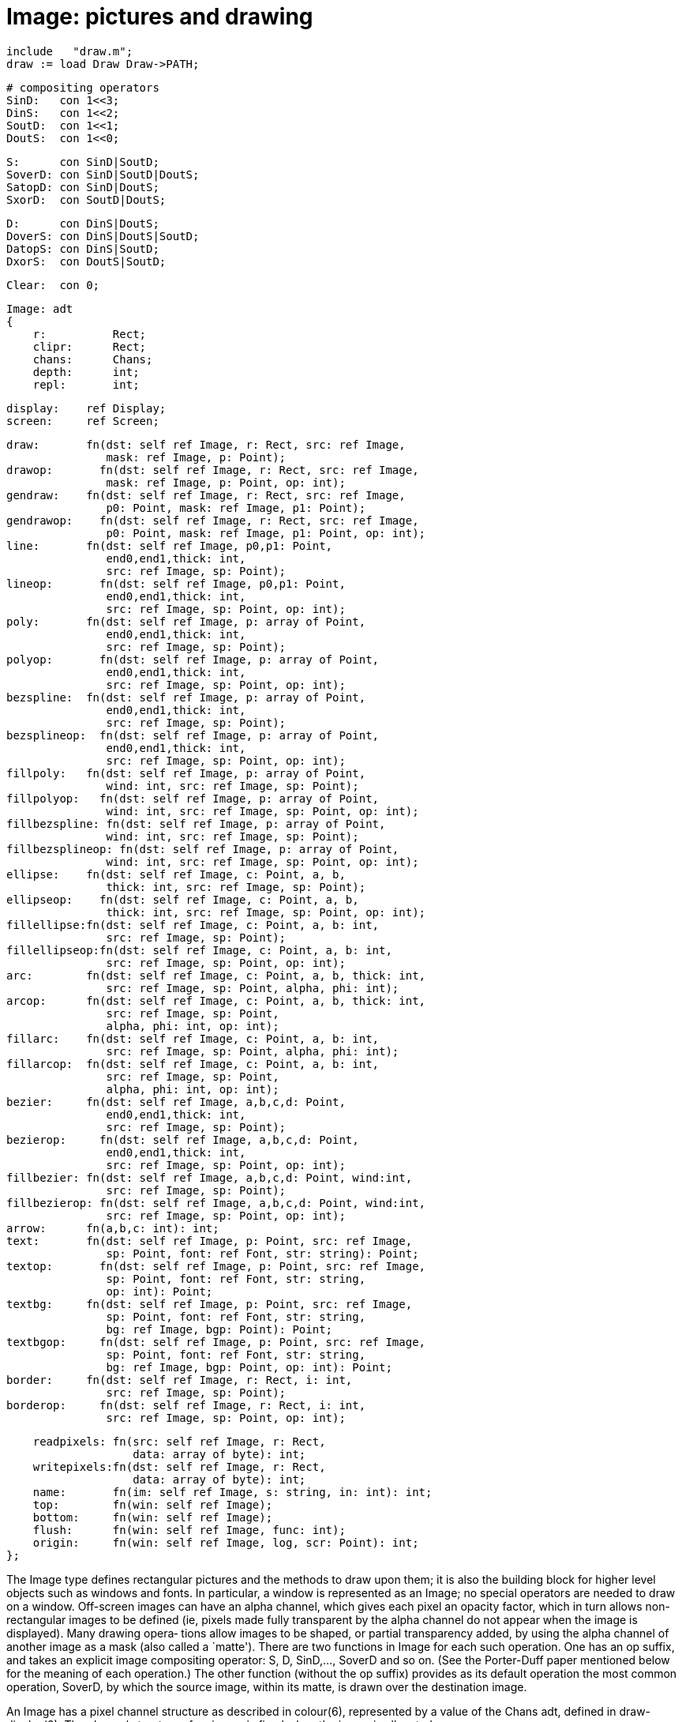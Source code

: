 = Image: pictures and drawing

    include   "draw.m";
    draw := load Draw Draw->PATH;

    # compositing operators
    SinD:   con 1<<3;
    DinS:   con 1<<2;
    SoutD:  con 1<<1;
    DoutS:  con 1<<0;

    S:      con SinD|SoutD;
    SoverD: con SinD|SoutD|DoutS;
    SatopD: con SinD|DoutS;
    SxorD:  con SoutD|DoutS;

    D:      con DinS|DoutS;
    DoverS: con DinS|DoutS|SoutD;
    DatopS: con DinS|SoutD;
    DxorS:  con DoutS|SoutD;

    Clear:  con 0;

    Image: adt
    {
        r:          Rect;
        clipr:      Rect;
        chans:      Chans;
        depth:      int;
        repl:       int;
    
        display:    ref Display;
        screen:     ref Screen;
        
        draw:       fn(dst: self ref Image, r: Rect, src: ref Image,
                       mask: ref Image, p: Point);
        drawop:       fn(dst: self ref Image, r: Rect, src: ref Image,
                       mask: ref Image, p: Point, op: int);
        gendraw:    fn(dst: self ref Image, r: Rect, src: ref Image,
                       p0: Point, mask: ref Image, p1: Point);
        gendrawop:    fn(dst: self ref Image, r: Rect, src: ref Image,
                       p0: Point, mask: ref Image, p1: Point, op: int);
        line:       fn(dst: self ref Image, p0,p1: Point,
                       end0,end1,thick: int,
                       src: ref Image, sp: Point);
        lineop:       fn(dst: self ref Image, p0,p1: Point,
                       end0,end1,thick: int,
                       src: ref Image, sp: Point, op: int);
        poly:       fn(dst: self ref Image, p: array of Point,
                       end0,end1,thick: int,
                       src: ref Image, sp: Point);
        polyop:       fn(dst: self ref Image, p: array of Point,
                       end0,end1,thick: int,
                       src: ref Image, sp: Point, op: int);
        bezspline:  fn(dst: self ref Image, p: array of Point,
                       end0,end1,thick: int,
                       src: ref Image, sp: Point);
        bezsplineop:  fn(dst: self ref Image, p: array of Point,
                       end0,end1,thick: int,
                       src: ref Image, sp: Point, op: int);
        fillpoly:   fn(dst: self ref Image, p: array of Point,
                       wind: int, src: ref Image, sp: Point);
        fillpolyop:   fn(dst: self ref Image, p: array of Point,
                       wind: int, src: ref Image, sp: Point, op: int);
        fillbezspline: fn(dst: self ref Image, p: array of Point,
                       wind: int, src: ref Image, sp: Point);
        fillbezsplineop: fn(dst: self ref Image, p: array of Point,
                       wind: int, src: ref Image, sp: Point, op: int);
        ellipse:    fn(dst: self ref Image, c: Point, a, b,
                       thick: int, src: ref Image, sp: Point);
        ellipseop:    fn(dst: self ref Image, c: Point, a, b,
                       thick: int, src: ref Image, sp: Point, op: int);
        fillellipse:fn(dst: self ref Image, c: Point, a, b: int,
                       src: ref Image, sp: Point);
        fillellipseop:fn(dst: self ref Image, c: Point, a, b: int,
                       src: ref Image, sp: Point, op: int);
        arc:        fn(dst: self ref Image, c: Point, a, b, thick: int,
                       src: ref Image, sp: Point, alpha, phi: int);
        arcop:      fn(dst: self ref Image, c: Point, a, b, thick: int,
                       src: ref Image, sp: Point,
                       alpha, phi: int, op: int);
        fillarc:    fn(dst: self ref Image, c: Point, a, b: int,
                       src: ref Image, sp: Point, alpha, phi: int);
        fillarcop:  fn(dst: self ref Image, c: Point, a, b: int,
                       src: ref Image, sp: Point,
                       alpha, phi: int, op: int);
        bezier:     fn(dst: self ref Image, a,b,c,d: Point,
                       end0,end1,thick: int,
                       src: ref Image, sp: Point);
        bezierop:     fn(dst: self ref Image, a,b,c,d: Point,
                       end0,end1,thick: int,
                       src: ref Image, sp: Point, op: int);
        fillbezier: fn(dst: self ref Image, a,b,c,d: Point, wind:int,
                       src: ref Image, sp: Point);
        fillbezierop: fn(dst: self ref Image, a,b,c,d: Point, wind:int,
                       src: ref Image, sp: Point, op: int);
        arrow:      fn(a,b,c: int): int;
        text:       fn(dst: self ref Image, p: Point, src: ref Image,
                       sp: Point, font: ref Font, str: string): Point;
        textop:       fn(dst: self ref Image, p: Point, src: ref Image,
                       sp: Point, font: ref Font, str: string,
                       op: int): Point;
        textbg:     fn(dst: self ref Image, p: Point, src: ref Image,
                       sp: Point, font: ref Font, str: string,
                       bg: ref Image, bgp: Point): Point;
        textbgop:     fn(dst: self ref Image, p: Point, src: ref Image,
                       sp: Point, font: ref Font, str: string,
                       bg: ref Image, bgp: Point, op: int): Point;
        border:     fn(dst: self ref Image, r: Rect, i: int,
                       src: ref Image, sp: Point);
        borderop:     fn(dst: self ref Image, r: Rect, i: int,
                       src: ref Image, sp: Point, op: int);
    
        readpixels: fn(src: self ref Image, r: Rect,
                       data: array of byte): int;
        writepixels:fn(dst: self ref Image, r: Rect,
                       data: array of byte): int;
        name:       fn(im: self ref Image, s: string, in: int): int;
        top:        fn(win: self ref Image);
        bottom:     fn(win: self ref Image);
        flush:      fn(win: self ref Image, func: int);
        origin:     fn(win: self ref Image, log, scr: Point): int;
    };
    
The  Image  type defines rectangular pictures and the methods
to draw upon them; it is also the building block  for  higher
level  objects  such  as windows and fonts.  In particular, a
window is represented as an Image; no special  operators  are
needed  to  draw  on a window.  Off-screen images can have an
alpha channel, which gives  each  pixel  an  opacity  factor,
which  in  turn  allows  non-rectangular images to be defined
(ie, pixels made fully transparent by the  alpha  channel  do
not appear when the image is displayed).  Many drawing opera‐
tions allow images to  be  shaped,  or  partial  transparency
added,  by using the alpha channel of another image as a mask
(also called a `matte').  There are two  functions  in  Image
for  each such operation.  One has an op suffix, and takes an
explicit image compositing operator: S, D,  SinD,...,  SoverD
and  so  on.   (See the Porter-Duff paper mentioned below for
the meaning of each operation.)  The other function  (without
the  op  suffix)  provides  as its default operation the most
common operation, SoverD, by which the source  image,  within
its matte, is drawn over the destination image.

An  Image  has  a  pixel  channel  structure  as described in
colour(6), represented by a value of the Chans  adt,  defined
in  draw-display(2).   The  channel  structure of an image is
fixed when the image is allocated.

Image has the following components:

display   Tells on which display the image resides.

screen    If the image is a window on  a  Screen  (see  draw-
          screen(2)),  this field refers to that screen; oth‐
          erwise it is nil.

r         The coordinates of the rectangle in the  plane  for
          which  the  Image  has  defined  pixel  values.  It
          should not be modified after the image is created.

clipr     The clipping rectangle:  operations  that  read  or
          write  the  image  will  not  access pixels outside
          clipr.  Frequently, clipr is the same  as  Image.r,
          but it may differ; see in particular the discussion
          of Image.repl.  The clipping region may be modified
          dynamically.

chans     The pixel channel structure of the image; the value
          should not be modified after the image is created.

depth     The number of bits per pixel in the picture: it  is
          simply  a convenience since it is necessarily equal
          to chans.depth(), and it  should  not  be  modified
          after the image is created.

repl      A  boolean  value  specifying  whether the image is
          tiled to cover the plane when used as a source  for
          a drawing operation.  If Image.repl is zero, opera‐
          tions are restricted to the intersection of Image.r
          and  Image.clipr.   If  Image.repl  is set, Image.r
          defines the tile to be replicated  and  Image.clipr
          defines  the  portion  of  the plane covered by the
          tiling, in other words, Image.r  is  replicated  to
          cover   Image.clipr;  in  such  cases  Image.r  and
          Image.clipr are independent.

          For example, a replicated image with Image.r set to
          ((0, 0), (1, 1))    and    Image.clipr    set    to
          ((0, 0), (100, 100)),  with  the  single  pixel  of
          Image.r  set  to  blue,  behaves  identically to an
          image with Image.r  and  Image.clipr  both  set  to
          ((0, 0), (100, 100))  and  all  pixels set to blue.
          However, the first image requires far less  memory.
          The  replication  flag  may be modified dynamically
          along with the clipping rectangle.

dst.draw(r, src, mask, p)

dst.drawop(r, src, mask, p, op)
          Draw is the standard drawing function.  Only  those
          pixels   within   the  intersection  of  dst.r  and
          dst.clipr will be affected; draw ignores  dst.repl.
          The  operation  proceeds  as  follows  (this  is  a
          description of the behavior,  not  the  implementa‐
          tion):

          1.     If  repl  is  set  in src or mask, replicate
                 their contents to fill  their  clip  rectan‐
                 gles.

          2.     Translate  src and mask so p is aligned with
                 r.min.

          3.     Set r to the intersection of r and dst.r.

          4.     Intersect r with src.clipr.  If src.repl  is
                 false, also intersect r with src.r.

          5.     Intersect  r  with mask.clipr.  If mask.repl
                 is false, also intersect r with mask.r.

          6.     For each location  in  r,  combine  the  dst
                 pixel using the alpha value corresponding to
                 the mask pixel.  If the mask has an explicit
                 alpha channel, the alpha value corresponding
                 to the mask pixel  is  simply  that  pixel's
                 alpha  channel.   Otherwise, the alpha value
                 is the  NTSC  greyscale  equivalent  of  the
                 colour  value, with white meaning opaque and
                 black transparent.

          In terms of the  Porter-Duff  compositing  algebra,
          draw  replaces  the  dst  pixels with (src in mask)
          over dst.  Drawop is almost identical, but  applies
          the compositing operation op instead: (src in mask)
          op dst.

          The various pixel channel formats involved need not
          be identical.  If the channels involved are smaller
          than 8-bits, they will be promoted before the  cal‐
          culation  by replicating the extant bits; after the
          calculation, they will be truncated to their proper
          sizes.   For draw and gendraw only, if mask is nil,
          no mask is used.

dst.gendraw(r, src, p0, mask, p1)

dst.gendrawop(r, src, p0, mask, p1, op)
          Similar to draw() except that it aligns the  source
          and  mask  differently: src is aligned so p0 corre‐
          sponds to r.min and mask is aligned  so  p1  corre‐
          sponds  to  r.min.   For  most purposes with simple
          masks and source images, draw  is  sufficient,  but
          gendraw  is  the  general  operator and the one the
          other drawing primitives are built upon.

dst.line(p0, p1, end0, end1, thick, src, sp)

dst.lineop(p0, p1, end0, end1, thick, src, sp, op)
          Line draws in dst a line of width 1+2*thick  pixels
          joining  points p0 and p1.  The line is drawn using
          pixels from the src image  aligned  so  sp  in  the
          source  corresponds  to p0 in the destination.  The
          line touches both p0 and  p1,  and  end0  and  end1
          specify  how  the  ends  of  the  line  are  drawn.
          Draw->Endsquare terminates the line perpendicularly
          to  the  direction  of  the line; a thick line with
          Endsquare  on  both  ends  will  be  a   rectangle.
          Draw->Enddisc terminates the line by drawing a disc
          of diameter 1+2*thick centered on  the  end  point.
          Draw->Endarrow  terminates  the line with an arrow‐
          head whose  tip  touches  the  endpoint.   See  the
          description of arrow for more information.

          Line and the other geometrical operators are equiv‐
          alent to calls to gendraw using a mask produced  by
          the geometric procedure.

dst.poly(p, end0, end1, thick, src, sp)

dst.polyop(p, end0, end1, thick, src, sp, op)
          Poly draws a general polygon; it is equivalent to a
          series of calls to line joining adjacent points  in
          the array of Points p.  The ends of the polygon are
          specified as in line; interior lines are terminated
          with  Enddisc  to make smooth joins.  The source is
          aligned so sp corresponds to p[0].

dst.bezspline(p, end0, end1, thick, src, sp)

dst.bezsplineop(p, end0, end1, thick, src, sp, op)
          Bezspline takes the  same  arguments  as  poly  but
          draws  a  quadratic  B-spline  (despite  its  name)
          rather than a  polygon.   If  the  first  and  last
          points  in p are equal, the spline has periodic end
          conditions.

dst.fillpoly(p, wind, src, sp)

dst.fillpolyop(p, wind, src, sp, op)
          Fillpoly is like poly but fills  in  the  resulting
          polygon  rather  than  outlining it.  The source is
          aligned so sp corresponds  to  p[0].   The  winding
          rule parameter wind resolves ambiguities about what
          to fill if the polygon  is  self-intersecting.   If
          wind  is  ~0,  a pixel is inside the polygon if the
          polygon's winding number about the  point  is  non-
          zero.  If wind is 1, a pixel is inside if the wind‐
          ing number is odd.  Complementary values (0 or  ~1)
          cause  outside pixels to be filled.  The meaning of
          other values is undefined.  The polygon  is  closed
          with a line if necessary.

dst.fillbezspline(p, wind, src, sp)

dst.fillbezsplineop(p, wind, src, sp, op)
          Fillbezspline  is  like fillpoly but fills the qua‐
          dratic B-spline rather than the polygon outlined by
          p.  The spline is closed with a line if necessary.

dst.ellipse(c, a, b, thick, src, sp)

dst.ellipseop(c, a, b, thick, src, sp, op)
          Ellipse  draws in dst an ellipse centered on c with
          horizontal and vertical  semiaxes  a  and  b.   The
          source  is aligned so sp in src corresponds to c in
          dst.   The  ellipse   is   drawn   with   thickness
          1+2*thick.

dst.fillellipse(c, a, b, src, sp)

dst.fillellipseop(c, a, b, src, sp, op)
          Fillellipse  is  like ellipse but fills the ellipse
          rather than outlining it.

dst.arc(c, a, b, thick, src, sp, alpha, phi)

dst.arcop(c, a, b, thick, src, sp, alpha, phi, op)
          Arc is like ellipse, but draws only that portion of
          the  ellipse  starting at angle alpha and extending
          through an angle of phi.  The angles  are  measured
          in  degrees  counterclockwise  from  the positive x
          axis.

dst.fillarc(c, a, b, src, sp, alpha, phi)

dst.fillarcop(c, a, b, src, sp, alpha, phi, op)
          Fillarc is like arc, but fills the sector with  the
          source color.

dst.bezier(a, b, c, d, end0, end1, thick, src, sp)

dst.bezierop(a, b, c, d, end0, end1, thick, src, sp, op)
          Bezier  draws  the  cubic  Bezier  curve defined by
          Points a, b, c, and d.  The end styles  are  deter‐
          mined  by end0 and end1; the thickness of the curve
          is 1+2*thick.  The source is aligned so sp  in  src
          corresponds to a in dst.

dst.fillbezier(a, b, c, d, wind, src, sp)

dst.fillbezierop(a, b, c, d, wind, src, sp, op)
          Fillbezier is to bezier as fillpoly is to poly.

arrow(a, b, c)
          Arrow is a function to describe general arrowheads;
          its result is passed as  end  parameters  to  line,
          poly,  etc.   If  all three parameters are zero, it
          produces the default arrowhead, otherwise,  a  sets
          the  distance  along  line  from end of the regular
          line to tip, b sets the distance  along  line  from
          the  barb  to the tip, and c sets the distance per‐
          pendicular to the line from edge of line to the tip
          of the barb, all in pixels.

dst.border(r, i, src, sp)

dst.borderop(r, i, src, sp, op)
          Border  draws  in  dst an outline of rectangle r in
          the given src colour.  The outline has width i;  if
          positive,  the  border  goes  inside the rectangle;
          negative, outside.  The source  is  aligned  so  sp
          corresponds to r.min.

dst.text(p, src, sp, font, str)

dst.textop(p, src, sp, font, str, op)

dst.textbg(p, src, sp, font, str, bg, bgp)

dst.textbgop(p, src, sp, font, str, bg, bgp, op)
          Text  draws  in  dst  characters  specified  by the
          string str and font font; it  is  equivalent  to  a
          series  of  calls  to  gendraw using source src and
          masks determined by the character shapes.  The text
          is  positioned with the left of the first character
          at p.x and the top of the line of text at p.y.  The
          source  is positioned so sp in src corresponds to p
          in dst.  Text returns a Point that is the  position
          of  the  next  character that would be drawn if the
          string were longer.

          For characters with undefined or zero-width  images
          in the font, the character at font position 0 (NUL)
          is drawn.

          Text draws the text leaving the background  intact.
          Textbg  draws  the  background colour bg behind the
          characters, with the alignment specified  by  point
          bgp; it is otherwise the same as text.

src.readpixels(r, data)
          Readpixels  fills  the  data array with pixels from
          the specified rectangle of the src image.  The pix‐
          els  are  presented  one horizontal line at a time,
          starting with the top-left pixel of r.   Each  scan
          line  starts  with a new byte in the array, leaving
          the last byte of the previous line partially empty,
          if necessary.  Pixels are packed as tightly as pos‐
          sible within  data,  regardless  of  the  rectangle
          being  extracted.   Bytes  are  filled from most to
          least significant bit order, as  the  x  coordinate
          increases, aligned so x=0 would appear as the left‐
          most pixel of its byte.  Thus,  for  a  1-bit  deep
          greyscale  image,  the pixel at x offset 165 within
          the rectangle will be in  a  data  byte  with  mask
          value  16r04  regardless  of the overall rectangle:
          165 mod 8 equals 5, and  16r80 >> 5  equals  16r04.
          It  is  an  error  to call readpixels with an array
          that is too small to hold the  rectangle's  pixels.
          The  return  value  is  the number of bytes copied.
          The arrangement of pixels in  arrays  of  bytes  is
          described in image(6).

dst.writepixels(r, data)
          Writepixels copies pixel values from the data array
          to the specified rectangle in the dst  image.   The
          format  of the data is that produced by readpixels.
          The return value is the number of bytes copied.  It
          is  an error to call writepixels with an array that
          is too small to fill the rectangle.

im.name(s,in)
          Publish the image im on its display under  name  s,
          if  in is non-zero; otherwise, s must be an already
          published name and it is  withdrawn  from  publica‐
          tion.   A  published  image  can be retrieved using
          Display.namedimage  (see  draw-display(2)).    This
          function returns -1 on error, typically because the
          name is already in use (for in non-zero),  or  does
          not exist (for in zero).

win.top() If  the  image win is a window, top pulls it to the
          ``top'' of the stack of windows on its Screen, per‐
          haps  obscuring other images.  If win is not a win‐
          dow, top has no effect.

win.bottom()
          If the image win is a window, bottom  pulls  it  to
          the  ``bottom''  of  the  stack  of  windows on its
          Screen, perhaps obscuring it.  If win is not a win‐
          dow, bottom has no effect.

image.flush(flag)
          The  connection  to  a display has a buffer used to
          gather graphics requests generated by calls to  the
          draw  library.  By default, the library flushes the
          buffer at the conclusion of any call  that  affects
          the  visible  display image itself.  The flush rou‐
          tine allows finer  control  of  buffer  management.
          The  flag has three possible values: Flushoff turns
          off all automatic  flushing  caused  by  writes  to
          image,  typically  a  window  or  the display image
          itself (buffers may still be written when they fill
          or when other objects on the display are modified);
          Flushnow causes the buffer to  be  flushed  immedi‐
          ately; and Flushon restores the default behaviour.

win.origin(log, scr)
          When  a window is created (see draw-screen(2)), the
          coordinate system within the window is identical to
          that  of  the  screen: the upper left corner of the
          window rectangle is its physical  location  on  the
          display, not for example (0, 0).  This symmetry may
          be broken, however: origin allows  control  of  the
          location of the window on the display and the coor‐
          dinate system used by programs drawing on the  win‐
          dow.   The first argument, log, sets the upper left
          corner of the logical (in-window) coordinate system
          without  changing the position of the window on the
          screen.  The second argument, scr, sets  the  upper
          left corner of physical (on-screen) coordinate sys‐
          tem, that is, the window's location on the display,
          without  changing  the  internal coordinate system.
          Therefore, changing scr without changing log  moves
          the window without requiring the client using it to
          be notified of the  change;  changing  log  without
          changing  scr allows the client to set up a private
          coordinate system regardless of the window's  loca‐
          tion.   It is permissible for values of scr to move
          some or all  of  the  window  off  screen.   Origin
          returns  -1 if the image is not a window or, in the
          case of changes to scr, if there  are  insufficient
          resources  available  to move the window; otherwise
          it returns 1.

== source
/libdraw

== see ALSO
draw-intro(2), draw-display(2), draw-point(2),  draw-rect(2),
draw-screen(2), colour(6), image(6), font(6) utf(6)

T. Porter, T. Duff.  ``Compositing Digital Images'', Computer Graphics (Proc. SIGGRAPH), 18:3, pp. 253-259, 1984.

== diagnostics
These functions raise exceptions if argument images are  nil,
except  for draw and gendraw where the mask image is optional
and may be nil.

== bugs
Anti-aliased characters can be drawn by defining a font  with
multiple  bits per pixel, but there are no anti-aliasing geo‐
metric primitives.

